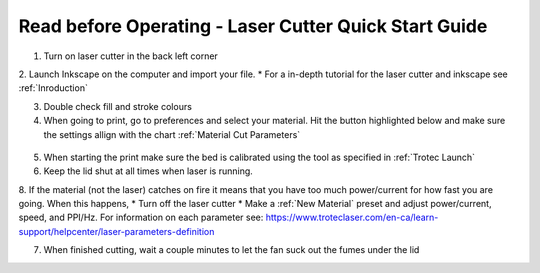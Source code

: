 Read before Operating - Laser Cutter Quick Start Guide
=======================================================

1. Turn on laser cutter in the back left corner

2. Launch Inkscape on the computer and import your file.
* For a in-depth tutorial for the laser cutter and inkscape see :ref:`Inroduction`

3. Double check fill and stroke colours

4. When going to print, go to preferences and select your material. Hit the button highlighted below and make sure the settings allign with the chart :ref:`Material Cut Parameters`

.. figure:: ../_static/images/lasercut/flash.jpg
  :align: center

5. When starting the print make sure the bed is calibrated using the tool as specified in :ref:`Trotec Launch`

6. Keep the lid shut at all times when laser is running. 

8. If the material (not the laser) catches on fire it means that you have too much power/current for how fast you are going. When this happens,
* Turn off the laser cutter
* Make a :ref:`New Material` preset and adjust power/current, speed, and PPI/Hz. For information on each parameter see: https://www.troteclaser.com/en-ca/learn-support/helpcenter/laser-parameters-definition

7. When finished cutting, wait a couple minutes to let the fan suck out the fumes under the lid

